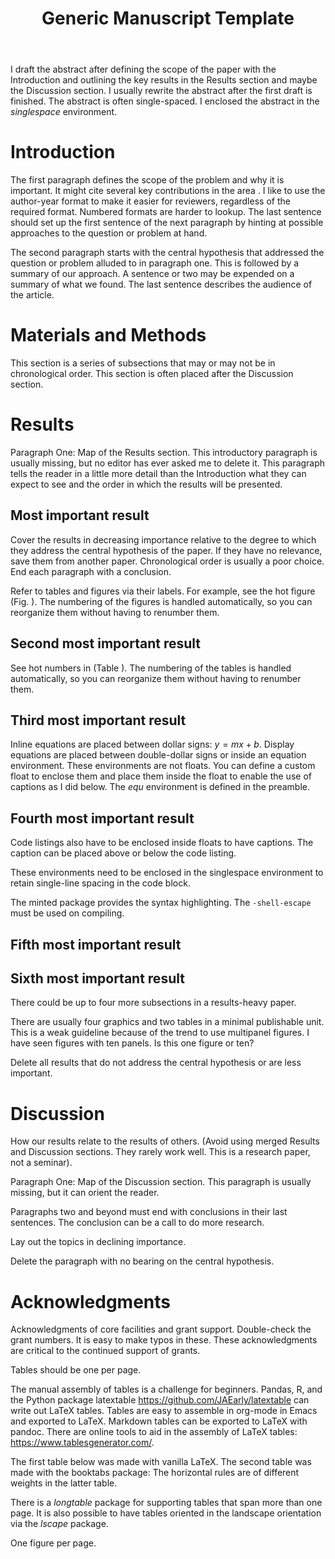 #+TITLE: Generic Manuscript Template
#+OPTIONS: toc:nil author:nil
#+LaTeX_CLASS: article
#+LaTeX_CLASS_OPTIONS: [11pt,letterpaper]
# #+LaTeX_HEADER: \author{author name}
# #+LaTeX_HEADER: \affiliation{author affiliation}
# %% \documentclass[11pt,letterpaper]{article}
# % draft is an option for the documentclass but it buys us nothing here. It only inhibits the importing of images.
#+LaTeX_HEADER:\usepackage{minted}
#+LaTeX_HEADER:\usepackage{booktabs}
#+LaTeX_HEADER:\usepackage{graphicx}
#+LaTeX_HEADER:\usepackage{hyperref,lineno}
#+LaTeX_HEADER:\usepackage{datetime2}
#+LaTeX_HEADER:\usepackage{amsmath,amssymb,amsfonts}
#+LaTeX_HEADER:\usepackage{breakcites} % allow citatation to wrap
#+LaTeX_HEADER:% Tweak the margin width to suit by changing the width of the text area.
#+LaTeX_HEADER:% 6 in would be a good choice for local editing.
#+LaTeX_HEADER:% 6.5 would be good for submission.
#+LaTeX_HEADER:%\usepackage[letterpaper, total={7in, 9in}]{geometry}
#+LaTeX_HEADER:\usepackage[letterpaper, total={6.75in, 9in}]{geometry}
#+LaTeX_HEADER:\usepackage[utf8]{inputenc}
#+LaTeX_HEADER:\usepackage{setspace} \doublespacing
#+LaTeX_HEADER:\usepackage[T1]{fontenc}
#+LaTeX_HEADER:\usepackage{authblk}
#+LaTeX_HEADER:\usepackage[labelfont=bf]{caption}
#+LaTeX_HEADER:\DeclareCaptionType{equ}[][]
#+LaTeX_HEADER:% Use the cite package to clean up citations in the main text.
#+LaTeX_HEADER:\usepackage{cite}
#+LaTeX_HEADER:%Print page numbers in the upper right corner rather than the bottom center.
#+LaTeX_HEADER:\pagestyle{myheadings}
#+LaTeX_HEADER:% Create a code float environment to enclosed minted environments.
#+LaTeX_HEADER:\newenvironment{code}{\captionsetup{type=listing}}{}
#+LaTeX_HEADER:% Approximate Arial font. To save ink by returning to a sans serif font, comment the next two lines.
#+LaTeX_HEADER:\usepackage{helvet}
#+LaTeX_HEADER:\renewcommand{\familydefault}{\sfdefault}
#+LaTeX_HEADER:\modulolinenumbers[1]
#+LaTeX_HEADER:% Remove brackets from numbering in List of References
#+LaTeX_HEADER:\makeatletter
#+LaTeX_HEADER:\renewcommand{\@biblabel}[1]{\quad#1.}
#+LaTeX_HEADER:\makeatother
#+LaTeX_HEADER:\title{Generic Manuscript Template}
#+LaTeX_HEADER:\author[1]{Graduate Student}
#+LaTeX_HEADER:\author[2]{Senior Collaborator}
#+LaTeX_HEADER:\author[3]{Staff Scientist}
#+LaTeX_HEADER:\author[1,2,3]{Blaine Mooers\thanks{blaine-mooers at ouhsc.edu, phone: 405-271-8XXX, FAX: 405-271-3X3X}}
#+LaTeX_HEADER:\affil[1]{Department of Biochemistry and Molecular Biology, University of Oklahoma Health Sciences Center, Oklahoma City, Oklahoma, United States 73104}
#+LaTeX_HEADER:\affil[2]{Stephenson Cancer Center, University of Oklahoma Health Sciences Center, Oklahoma City, Oklahoma, United States 73104}
#+LaTeX_HEADER:\affil[2]{Laboratory of Biomolecular Structure and Function, University of Oklahoma Health Sciences Center, Oklahoma City, Oklahoma, United States 73104}
# %%%%%%%%%%%%%%%%%%%%%%% End of the Preamable %%%%%%%%%%%%%%%%%%%%%%%%

#+LaTeX:\newpage

#+LaTeX:\linenumbers

#+LaTeX:\begin{singlespace}
#+LaTeX:\section*{Abstract}
I draft the abstract after defining the scope of the paper with the Introduction and outlining the key results in the Results section and maybe the Discussion section.
I usually rewrite the abstract after the first draft is finished.
The abstract is often single-spaced.
I enclosed the abstract in the \emph{singlespace} environment.
#+LaTeX:\end{singlespace}



#+LaTeX:\paragraph{Keywords:} I draft the keywords in the writing document and select the best up to the allowable limit.

#+LaTeX:% A pox on those who over-use abbreviations! Unfamiliar ones slow-down the reader. Limit them to well-known ones.  
#+LaTeX:\paragraph{Abbreviations:} GUI: graphical user interface, IDE: integrated development environment 

* Introduction

# % The Introduction is not a literature review.
# % That is a separate class manuscript.

The first paragraph defines the scope of the problem and why it is important.
It might cite several key contributions in the area \cite{Acharya2011SolvingProbabilisticProgrammingProblemsInvolvingMultiChoiceParameters, Luft2007EfficientOptimizationOfCrystallizationConditionsByManipulationOfDropVolumeRatioAndTemperature}.
I like to use the author-year format to make it easier for reviewers, regardless of the required format.
Numbered formats are harder to lookup.
The last sentence should set up the first sentence of the next paragraph by hinting at possible approaches to the question or problem at hand.

The second paragraph starts with the central hypothesis that addressed the question or problem alluded to in paragraph one.
This is followed by a summary of our approach.
A sentence or two may be expended on a summary of what we found.
The last sentence describes the audience of the article.



* Materials and Methods

This section is a series of subsections that may or may not be in chronological order.
This section is often placed after the Discussion section.

* Results

Paragraph One: Map of the Results section. 
This introductory paragraph is usually missing, but no editor has ever asked me to delete it.
This paragraph tells the reader in a little more detail than the Introduction what they can expect to see and the order in which the results will be presented.


** Most important result
Cover the results in decreasing importance relative to the degree to which they address the central hypothesis of the paper. 
If they have no relevance, save them from another paper.
Chronological order is usually a poor choice.
End each paragraph with a conclusion.

Refer to tables and figures via their labels.
For example, see the hot figure (Fig. \ref{fig:labelA}).
The numbering of the figures is handled automatically, so you can reorganize them without having to renumber them.

** Second most important result

See hot numbers in (Table \ref{tab:first}).
The numbering of the tables is handled automatically, so you can reorganize them without having to renumber them.


** Third most important result

Inline equations are placed between dollar signs: $y = mx + b$.
Display equations are placed between double-dollar signs or inside an equation environment.
These environments are not floats.
You can define a custom float to enclose them and place them inside the float to enable the use of captions as I did below.
The \emph{equ} environment is defined in the preamble.


\begin{equ}[htp]  
\begin{equation}   
i \hbar \frac{d}{d t}|\Psi(t)\rangle=\hat{H}|\Psi(t)\rangle  
\end{equation}  
\caption{Eq. \label{Eq:first}Schrodinger's time-dependent wave equation.}   
\end{equ}

** Fourth most important result

Code listings also have to be enclosed inside floats to have captions.
The caption can be placed above or below the code listing.

These environments need to be enclosed in the singlespace environment to retain single-line spacing in the code block.

The minted package provides the syntax highlighting.
The \mintinline{bash}{-shell-escape} must be used on compiling.



#+LaTeX:\begin{singlespace}
#+LaTeX:% Line numbering on and aligned with left margin. 
#+LaTeX:\begin{code}{}
#+LaTeX:  \index{openCV!measureSizes}
#+LaTeX:  \label{lst:measureSize}
#+LaTeX:\begin{minted}[frame=lines,
#+LaTeX:               framerule=2pt,
#+LaTeX:               linenos=true,
#+LaTeX:               xleftmargin=\parindent,
#+LaTeX:               breaklines]{python}
#+LaTeX:# import the necessary packages
#+LaTeX:from scipy.spatial import distance as dist
#+LaTeX:from imutils import perspective
#+LaTeX:from imutils import contours
#+LaTeX:import numpy as np
#+LaTeX:import argparse
#+LaTeX:import imutils
#+LaTeX:import cv2
#+LaTeX: 
#+LaTeX:def midpoint(ptA, ptB):
#+LaTeX:    return ((ptA[0] + ptB[0]) * 0.5, (ptA[1] + ptB[1]) * 0.5)
#+LaTeX:\end{minted}
#+LaTeX:\caption{\label{lst:size}Contents of measureSizes.py.}
#+LaTeX:\end{code}
#+LaTeX:\end{singlespace}

** Fifth most important result

** Sixth most important result

There could be up to four more subsections in a results-heavy paper.

There are usually four graphics and two tables in a minimal publishable unit.
This is a weak guideline because of the trend to use multipanel figures.
I have seen figures with ten panels.
Is this one figure or ten?

Delete all results that do not address the central hypothesis or are less important.

* Discussion

How our results relate to the results of others.
(Avoid using merged Results and Discussion sections.
They rarely work well. 
This is a research paper, not a seminar).

Paragraph One: Map of the Discussion section. 
This paragraph is usually missing, but it can orient the reader.

Paragraphs two and beyond must end with conclusions in their last sentences.
The conclusion can be a call to do more research.

Lay out the topics in declining importance.

Delete the paragraph with no bearing on the central hypothesis.


* Acknowledgments

Acknowledgments of core facilities and grant support. 
Double-check the grant numbers.
It is easy to make typos in these.
These acknowledgments are critical to the continued support of grants.

#+Latex:\newpage 
#+LaTeX:\bibliographystyle{cell}
#+LaTeX:\bibliography{/Users/blaine/Documents/global.bib}

#+LaTeX:\newpage
#+LaTeX:\listoftables
Tables should be one per page. 

The manual assembly of tables is a challenge for beginners. 
Pandas, R, and the Python package latextable \url{https://github.com/JAEarly/latextable} can write out LaTeX tables. 
Tables are easy to assemble in org-mode in Emacs and exported to LaTeX. 
Markdown tables can be exported to LaTeX with pandoc. 
There are online tools to aid in the assembly of LaTeX tables: \url{https://www.tablesgenerator.com/}.

The first table below was made with vanilla LaTeX.
The second table was made with the booktabs package: The horizontal rules are of different weights in the latter table.

There is a \emph{longtable} package for supporting tables that span more than one page.
It is also possible to have tables oriented in the landscape orientation via the \emph{lscape} package.



#+LaTeX:\newpage

\begin{table}[htp]
  \centering
  \caption{\label{tab:first} My summary statistics in the default LaTeX table. Dummy data.}
\begin{tabular}{lllll}\hline
 Parameter & Group A & Group B & Group C &  Group D \\ \hline
 Length ($\mu$m) & 100 & 150 & 175 &  250\\
 Weight (ng)  &  10 &  50 & 40  &  50\\
 Density (g/m) & 0.01  & 0.03  &  0.09 &  0.77\\ \hline
\end{tabular}
\end{table}


#+LaTeX:\newpage


\begin{table}[htp]
  \centering
  \caption{\label{tab:second} My summary statistics made with the booktabs package. Dummy data.}
\begin{tabular}{lllll}\toprule % l c and r control the alignment f the text in the table fields
 Parameter & Group A & Group B & Group C &  Group D \\ \midrule
 Length ($\mu$m) & 100 & 150 & 175 &  250\\
 Weight (ng)  &  10 &  50 & 40  &  50\\
 Density (g/m) & 0.01  & 0.03  &  0.09 &  0.77\\ \bottomrule
\end{tabular}
\end{table}


#+LaTeX:\newpage
#+LaTeX:\listoffigures
One figure per page. 

#+LaTeX:\newpage

\begin{figure}[htp]
  \begin{center}
  \includegraphics[width=3.25in]{./figs/wcPlot}
  \caption{\label{fig:labelA} This beautiful graph relates X to Y. }
  \end{center}
\end{figure}
